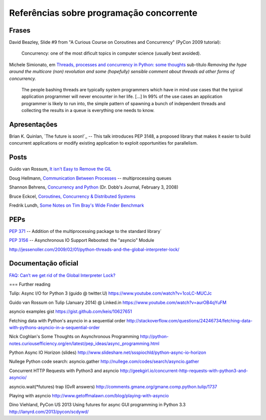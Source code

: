 =========================================
Referências sobre programação concorrente
=========================================

Frases
======

David Beazley, Slide #9 from "A Curious Course on Coroutines and Concurrency" (PyCon 2009 tutorial):

    Concurrency: one of the most dificult topics in computer science (usually best avoided).

Michele Simionato, em `Threads, processes and concurrency in Python: some thoughts`__ sub-título *Removing the hype around the multicore (non) revolution and some (hopefully) sensible comment about threads ad other forms of concurrency.*

__ http://www.artima.com/weblogs/viewpost.jsp?thread=299551

    The people bashing threads are typically system programmers which have in mind use cases that the typical application programmer will never encounter in her life. [...] In 99% of the use cases an application programmer is likely to run into, the simple pattern of spawning a bunch of independent threads and collecting the results in a queue is everything one needs to know.



Apresentações
=============

Brian K. Quinlan, `The future is soon!`_ -- This talk introduces PEP 3148, a proposed library that makes it easier to build concurrent applications or modify existing application to exploit opportunities for parallelism.

__ http://www.pyvideo.org/video/480/pyconau-2010--the-future-is-soon


Posts
=====

Guido van Rossum, `It isn't Easy to Remove the GIL`__

__ http://www.artima.com/weblogs/viewpost.jsp?thread=214235

Doug Hellmann, `Communication Between Processes`__ -- multiprocessing queues

__ http://pymotw.com/2/multiprocessing/communication.html#multiprocessing-queues

Shannon Behrens, `Concurrency and Python`__ (Dr. Dobb's Journal, February 3, 2008)

__ http://www.drdobbs.com/open-source/concurrency-and-python/206103078?pgno=1

Bruce Eckcel, `Coroutines, Concurrency & Distributed Systems`__

__ http://python-3-patterns-idioms-test.readthedocs.org/en/latest/CoroutinesAndConcurrency.html

Fredrik Lundh, `Some Notes on Tim Bray's Wide Finder Benchmark`__

__ http://effbot.org/zone/wide-finder.htm



PEPs
====

`PEP 371`__ -- Addition of the multiprocessing package to the standard library`

__ https://www.python.org/dev/peps/pep-0371/

`PEP 3156`__ -- Asynchronous IO Support Rebooted: the "asyncio" Module

http://jessenoller.com/2009/02/01/python-threads-and-the-global-interpreter-lock/


Documentação oficial
====================

`FAQ: Can’t we get rid of the Global Interpreter Lock?`__

__ https://docs.python.org/2/faq/library.html#can-t-we-get-rid-of-the-global-interpreter-lock


=== Further reading

Tulip: Async I/O for Python 3 (guido @ twitter.U)
https://www.youtube.com/watch?v=1coLC-MUCJc

Guido van Rossum on Tulip (January 2014) @ Linked.in
https://www.youtube.com/watch?v=aurOB4qYuFM

asyncio examples gist
https://gist.github.com/keis/10627651

Fetching data with Python's asyncio in a sequential order
http://stackoverflow.com/questions/24246734/fetching-data-with-pythons-asyncio-in-a-sequential-order

Nick Coghlan's Some Thoughts on Asynchronous Programming
http://python-notes.curiousefficiency.org/en/latest/pep_ideas/async_programming.html

Python Async IO Horizon (slides)
http://www.slideshare.net/ssspiochld/python-async-io-horizon

Nullege Python code search: asyncio.gather
http://nullege.com/codes/search/asyncio.gather

Concurrent HTTP Requests with Python3 and asyncio
http://geekgirl.io/concurrent-http-requests-with-python3-and-asyncio/

asyncio.wait(*futures) trap (GvR answers)
http://comments.gmane.org/gmane.comp.python.tulip/1737

Playing with asyncio
http://www.getoffmalawn.com/blog/playing-with-asyncio

Dino Viehland, PyCon US 2013
Using futures for async GUI programming in Python 3.3
http://lanyrd.com/2013/pycon/scdywd/
